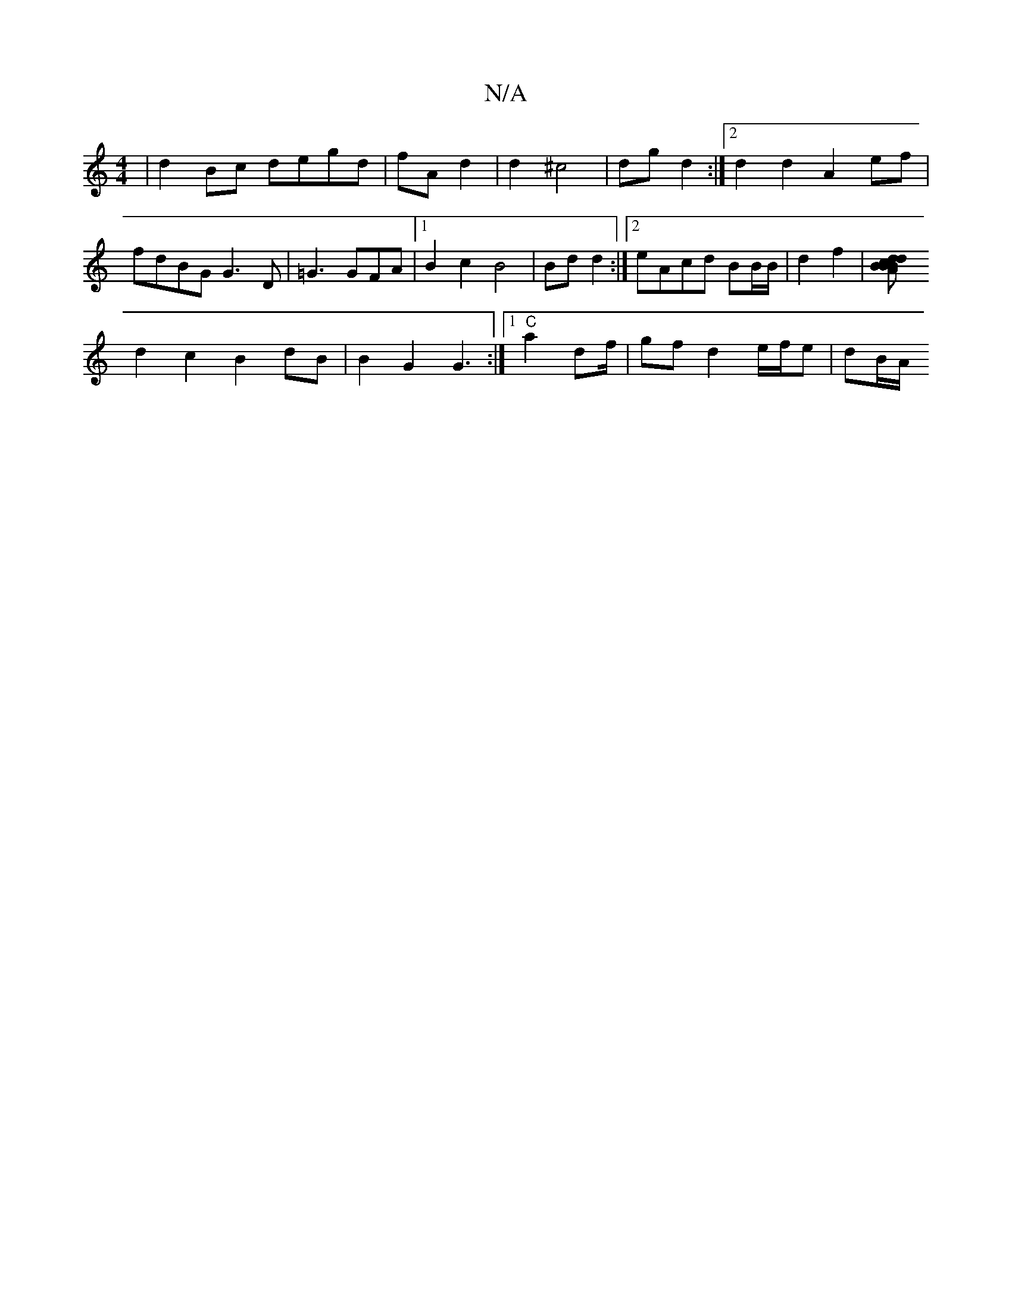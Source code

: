 X:1
T:N/A
M:4/4
R:N/A
K:Cmajor
 | d2 Bc degd | fA d2 | d2 ^c4 | dg d2 :|2 d2 d2 A2 ef |
fdBG G3 D | =G3 GFA |[1 B2c2 B4 | Bd d2 :|[2 eAcd BB/B/ | d2 f2 |[d2 B2 dB AB|cAFG |
d2 c2 B2 dB | B2 G2 G3:|[1 "C"a2 df/2 | gf d2 e/f/e| dB/A/